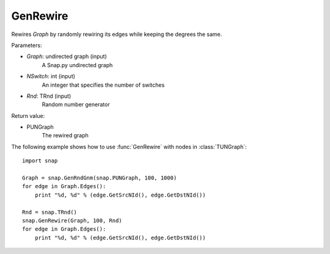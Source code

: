GenRewire
'''''''''''

.. function:: GenRewire (Graph, NSwitch=100, Rnd=TInt::Rnd)

Rewires *Graph* by randomly rewiring its edges while keeping the degrees the same.

Parameters:

- *Graph*: undirected graph (input)
    A Snap.py undirected graph

- *NSwitch*: int (input)
    An integer that specifies the number of switches 

- *Rnd*: TRnd (input)
    Random number generator


Return value:

- PUNGraph
    The rewired graph 

The following example shows how to use :func:`GenRewire` with nodes in
:class:`TUNGraph`::

    import snap

    Graph = snap.GenRndGnm(snap.PUNGraph, 100, 1000)
    for edge in Graph.Edges():
        print "%d, %d" % (edge.GetSrcNId(), edge.GetDstNId())

    Rnd = snap.TRnd()
    snap.GenRewire(Graph, 100, Rnd)
    for edge in Graph.Edges():
        print "%d, %d" % (edge.GetSrcNId(), edge.GetDstNId())
